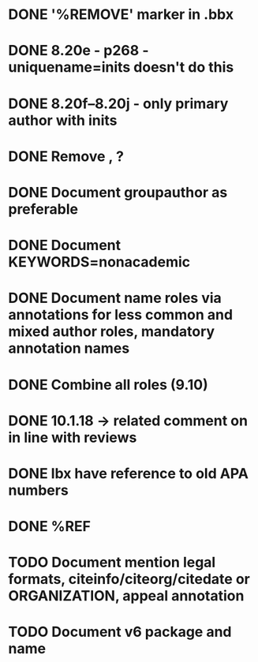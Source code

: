 * DONE '%REMOVE' marker in .bbx
* DONE 8.20e - p268 - uniquename=inits doesn't do this
* DONE 8.20f--8.20j - only primary author with inits
* DONE Remove \usebibmacro{apa:finpunct}, \usebibmacro{apa:pageref}?
* DONE Document groupauthor as preferable
* DONE Document KEYWORDS=nonacademic
* DONE Document name roles via annotations for less common and mixed author roles, mandatory annotation names
* DONE Combine all roles (9.10)
* DONE 10.1.18 -> related comment on in line with reviews
* DONE lbx have reference to old APA numbers
* DONE %REF
* TODO Document mention legal formats, citeinfo/citeorg/citedate or ORGANIZATION, appeal annotation
* TODO Document v6 package and name
